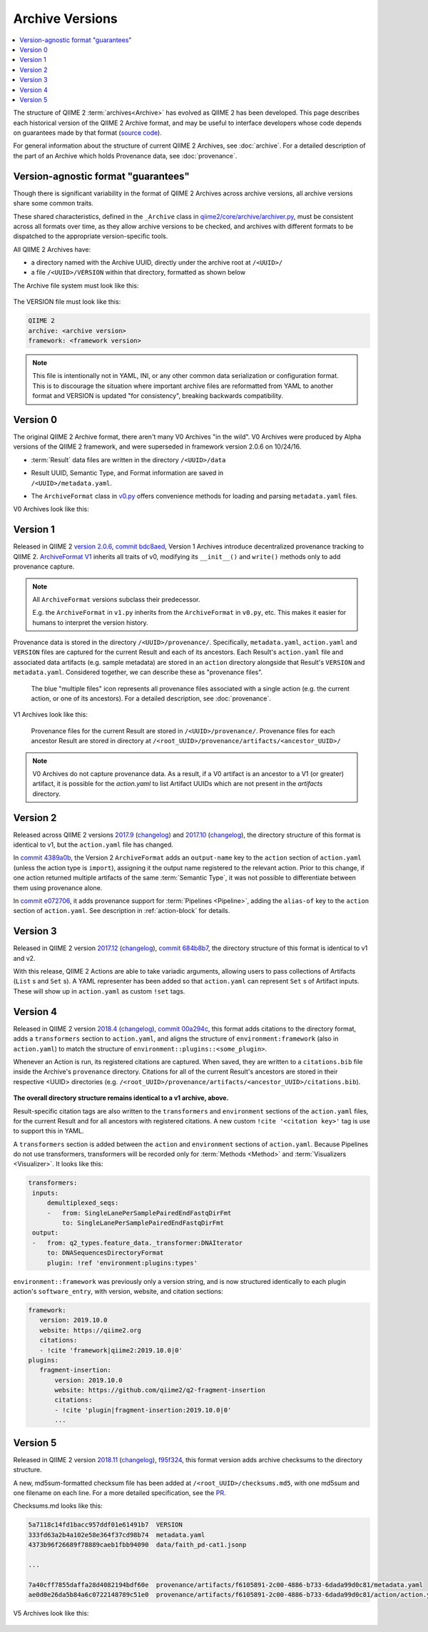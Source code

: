 Archive Versions
================
.. contents::
   :local:

The structure of QIIME 2 :term:`archives<Archive>` has evolved as QIIME 2 has been developed.
This page describes each historical version of the QIIME 2 Archive format,
and may be useful to interface developers whose code depends on guarantees made by that format
(`source code <https://github.com/qiime2/qiime2/blob/master/qiime2/core/archive/>`_).

For general information about the structure of current QIIME 2 Archives, see :doc:`archive`.
For a detailed description of the part of an Archive which holds Provenance data, see :doc:`provenance`.

Version-agnostic format "guarantees"
------------------------------------

Though there is significant variability in the format of QIIME 2 Archives across archive versions,
all archive versions share some common traits.

These shared characteristics, defined in the ``_Archive`` class in
`qiime2/core/archive/archiver.py <https://github.com/qiime2/qiime2/blob/master/qiime2/core/archive/archiver.py>`_,
must be consistent across all formats over time, 
as they allow archive versions to be checked,
and archives with different formats to be dispatched to the appropriate version-specific tools.

All QIIME 2 Archives have:

- a directory named with the Archive UUID, directly under the archive root at ``/<UUID>/``
- a file ``/<UUID>/VERSION`` within that directory, formatted as shown below

The Archive file system must look like this:

.. figure:: ../img/archive_versions/format_agnostic_archive_structure.svg
   :alt: Box and Arrow diagram of the guaranteed components of an archive, as described above.

The VERSION file must look like this:

.. code-block::

    QIIME 2
    archive: <archive version>
    framework: <framework version>

.. note::
   This file is intentionally not in YAML, INI,
   or any other common data serialization or configuration format.
   This is to discourage the situation where important archive files are reformatted
   from YAML to another format and VERSION is updated "for consistency",
   breaking backwards compatibility.

Version 0
---------

The original QIIME 2 Archive format, there aren't many V0 Archives "in the wild".
V0 Archives were produced by Alpha versions of the QIIME 2 framework,
and were superseded in framework version 2.0.6 on 10/24/16.

- :term:`Result` data files are written in the directory ``/<UUID>/data``
- | Result UUID, Semantic Type, and Format information are saved in
  | ``/<UUID>/metadata.yaml``.
- The ``ArchiveFormat`` class in
  `v0.py <https://github.com/qiime2/qiime2/blob/master/qiime2/core/archive/format/v0.py>`_
  offers convenience methods for loading and parsing ``metadata.yaml`` files.

V0 Archives look like this:

.. figure:: ../img/archive_versions/v0_archive_fmt.svg
   :alt: Box and Arrow diagram of a v0 archive, as described above.

Version 1
---------

Released in QIIME 2 `version 2.0.6 <https://github.com/qiime2/qiime2/releases/tag/2.0.6>`_,
`commit bdc8aed <https://github.com/qiime2/qiime2/commit/bdc8aed08a7ce323a0f9901c6ff634680e58c7f3>`_,
Version 1 Archives introduce decentralized provenance tracking to QIIME 2.
`ArchiveFormat V1 <https://github.com/qiime2/qiime2/blob/master/qiime2/core/archive/format/v1.py>`_
inherits all traits of v0,
modifying its ``__init__()`` and ``write()`` methods only to add provenance capture.

.. note::
   All ``ArchiveFormat`` versions subclass their predecessor.

   E.g. the ``ArchiveFormat`` in ``v1.py`` inherits from the ``ArchiveFormat`` in ``v0.py``,
   etc. This makes it easier for humans to interpret the version history.

Provenance data is stored in the directory ``/<UUID>/provenance/``.
Specifically, ``metadata.yaml``, ``action.yaml`` and ``VERSION`` files
are captured for the current Result and each of its ancestors.
Each Result's ``action.yaml`` file and associated data artifacts (e.g. sample metadata)
are stored in an ``action`` directory alongside that Result's ``VERSION`` and ``metadata.yaml``.
Considered together, we can describe these as "provenance files".

.. figure:: ../img/archive_versions/v1_prov_files.svg
   :alt: Box and Arrow diagram of the provenance files in a v1 archive, as described above.

   The blue "multiple files" icon represents all provenance files associated with a single action
   (e.g. the current action, or one of its ancestors).
   For a detailed description, see :doc:`provenance`.

V1 Archives look like this:

.. figure:: ../img/archive_versions/v1-4_archive_fmt.svg
   :alt: Box and Arrow diagram of a v1 archive, as described above.

   Provenance files for the current Result are stored in ``/<UUID>/provenance/``.
   Provenance files for each ancestor Result are stored in directory at
   ``/<root_UUID>/provenance/artifacts/<ancestor_UUID>/``

.. note::

   V0 Archives do not capture provenance data. As a result, if a V0 artifact is 
   an ancestor to a V1 (or greater) artifact, it is possible for the `action.yaml`
   to list Artifact UUIDs which are not present in the `artifacts` directory.

Version 2
---------
Released across QIIME 2 versions `2017.9 <https://github.com/qiime2/qiime2/releases/tag/2017.9.0>`_
(`changelog <https://forum.qiime2.org/t/qiime-2-2017-9-release-is-now-live/1160>`__)
and `2017.10 <https://github.com/qiime2/qiime2/releases/tag/2017.10.0>`_
(`changelog <https://forum.qiime2.org/t/qiime-2-2017-10-release-is-now-live/1626>`__),
the directory structure of this format is identical to v1,
but the ``action.yaml`` file has changed.

In `commit 4389a0b <https://github.com/qiime2/qiime2/commit/4389a0b4ec41151144188ea230c8c56c1940c368>`_,
the Version 2 ``ArchiveFormat`` adds an ``output-name`` key to the ``action`` section of ``action.yaml``
(unless the action type is ``import``),
assigning it the output name registered to the relevant action.
Prior to this change, if one action returned multiple artifacts of the same :term:`Semantic Type`,
it was not possible to differentiate between them using provenance alone.

In `commit e072706 <https://github.com/qiime2/qiime2/commit/e07270659bd4089afdeef744868f8b7ac9c698a9>`_,
it adds provenance support for :term:`Pipelines <Pipeline>`,
adding the ``alias-of`` key to the ``action`` section of ``action.yaml``.
See description in :ref:`action-block` for details.

Version 3
---------

Released in QIIME 2 version `2017.12 <https://github.com/qiime2/qiime2/releases/tag/2017.12.0>`_
(`changelog <https://forum.qiime2.org/t/qiime-2-2017-12-release-is-now-live/2308>`__),
`commit 684b8b7 <https://github.com/qiime2/qiime2/commit/684b8b77276bd8fc7228042c674a166669bb5bef>`_,
the directory structure of this format is identical to v1 and v2.

With this release, QIIME 2 Actions are able to take variadic arguments,
allowing users to pass collections of Artifacts (``List`` s and ``Set`` s).
A YAML representer has been added so that ``action.yaml`` can represent ``Set`` s of Artifact inputs.
These will show up in ``action.yaml`` as custom ``!set`` tags.

Version 4
---------

Released in QIIME 2 version `2018.4 <https://github.com/qiime2/qiime2/releases/tag/2018.4.0>`_
(`changelog <https://forum.qiime2.org/t/qiime-2-2018-4-release-is-now-live/3946>`__),
`commit 00a294c <https://github.com/qiime2/qiime2/commit/00a294cbfc8737c1a2f57d695615098dc9beb4ad>`_,
this format adds citations to the directory format,
adds a ``transformers`` section to ``action.yaml``,
and aligns the structure of ``environment:framework`` (also in ``action.yaml``)
to match the structure of ``environment::plugins::<some_plugin>``.

Whenever an Action is run, its registered citations are captured.
When saved, they are written to a ``citations.bib`` file
inside the Archive's ``provenance`` directory.
Citations for all of the current Result's ancestors are stored in their respective <UUID> directories
(e.g. ``/<root_UUID>/provenance/artifacts/<ancestor_UUID>/citations.bib``).

.. figure:: ../img/archive_versions/v4_prov_files.svg
   :alt: Box and Arrow diagram of the provenance files in a v4 archive, as described above.

**The overall directory structure remains identical to a v1 archive, above.**

Result-specific citation tags are also written to
the ``transformers`` and ``environment`` sections of the ``action.yaml`` files,
for the current Result and for all ancestors with registered citations.
A new custom ``!cite '<citation key>'`` tag is use to support this in YAML.

A ``transformers`` section is added between the ``action`` and ``environment`` sections of ``action.yaml``.
Because Pipelines do not use transformers,
transformers will be recorded only for :term:`Methods <Method>` and :term:`Visualizers <Visualizer>`.
It looks like this:

.. code-block:: YAML

   transformers:
    inputs:
        demultiplexed_seqs:
        -   from: SingleLanePerSamplePairedEndFastqDirFmt
            to: SingleLanePerSamplePairedEndFastqDirFmt
    output:
    -   from: q2_types.feature_data._transformer:DNAIterator
        to: DNASequencesDirectoryFormat
        plugin: !ref 'environment:plugins:types'

``environment::framework`` was previously only a version string,
and is now structured identically to each plugin action's ``software_entry``,
with version, website, and citation sections:

.. code-block:: YAML

   framework:
      version: 2019.10.0
      website: https://qiime2.org
      citations:
      - !cite 'framework|qiime2:2019.10.0|0'
   plugins:
      fragment-insertion:
          version: 2019.10.0
          website: https://github.com/qiime2/q2-fragment-insertion
          citations:
          - !cite 'plugin|fragment-insertion:2019.10.0|0'
          ...

Version 5
---------

Released in QIIME 2 version `2018.11 <https://github.com/qiime2/qiime2/releases/tag/2018.11.0>`_
(`changelog <https://forum.qiime2.org/t/qiime-2-2018-11-release-is-now-live/6879>`__),
`f95f324 <https://github.com/qiime2/qiime2/commit/f95f3246517e8c79bdab6b000d23f801030485e2>`_,
this format version adds archive checksums to the directory structure.

A new, md5sum-formatted checksum file has been added at ``/<root_UUID>/checksums.md5``,
with one md5sum and one filename on each line. For a more detailed specification, see the
`PR <https://github.com/qiime2/qiime2/pull/414>`_.

Checksums.md looks like this:

.. code-block:: YAML

   5a7118c14fd1bacc957ddf01e61491b7  VERSION
   333fd63a2b4a102e58e364f37cd98b74  metadata.yaml
   4373b96f26689f78889caeb1fbb94090  data/faith_pd-cat1.jsonp

   ...

   7a40cff7855daffa28d4082194bdf60e  provenance/artifacts/f6105891-2c00-4886-b733-6dada99d0c81/metadata.yaml
   ae0d0e26da5b84a6c0722148789c51e0  provenance/artifacts/f6105891-2c00-4886-b733-6dada99d0c81/action/action.yaml

V5 Archives look like this:

.. figure:: ../img/archive_versions/v5_archive_fmt.svg
   :alt: Box and Arrow diagram of a v5 archive, as described above.
